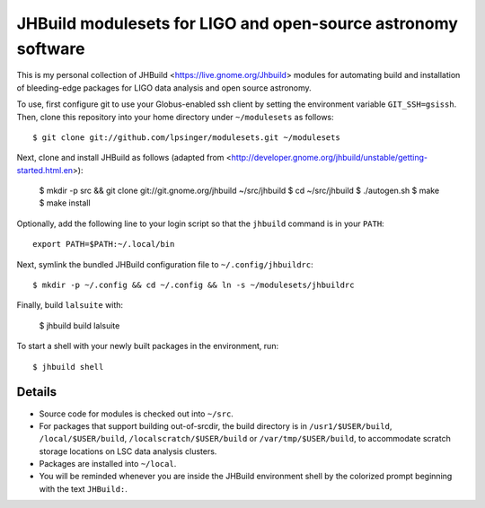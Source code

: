 JHBuild modulesets for LIGO and open-source astronomy software
==============================================================

This is my personal collection of JHBuild <https://live.gnome.org/Jhbuild>
modules for automating build and installation of bleeding-edge packages for
LIGO data analysis and open source astronomy.


To use, first configure git to use your Globus-enabled ssh client by setting the
environment variable ``GIT_SSH=gsissh``. Then, clone this repository into your
home directory under ``~/modulesets`` as follows::

  $ git clone git://github.com/lpsinger/modulesets.git ~/modulesets

Next, clone and install JHBuild as follows (adapted from
<http://developer.gnome.org/jhbuild/unstable/getting-started.html.en>):

  $ mkdir -p src && git clone git://git.gnome.org/jhbuild ~/src/jhbuild
  $ cd ~/src/jhbuild
  $ ./autogen.sh
  $ make
  $ make install

Optionally, add the following line to your login script so that the ``jhbuild``
command is in your ``PATH``::

  export PATH=$PATH:~/.local/bin

Next, symlink the bundled JHBuild configuration file to ``~/.config/jhbuildrc``::

  $ mkdir -p ~/.config && cd ~/.config && ln -s ~/modulesets/jhbuildrc

Finally, build ``lalsuite`` with:

  $ jhbuild build lalsuite

To start a shell with your newly built packages in the environment, run::

  $ jhbuild shell


Details
-------

- Source code for modules is checked out into ``~/src``.

- For packages that support building out-of-srcdir, the build directory is
  in ``/usr1/$USER/build``, ``/local/$USER/build``,
  ``/localscratch/$USER/build`` or ``/var/tmp/$USER/build``, to
  accommodate scratch storage locations on LSC data analysis clusters.

- Packages are installed into ``~/local``.

- You will be reminded whenever you are inside the JHBuild environment shell
  by the colorized prompt beginning with the text ``JHBuild:``.
